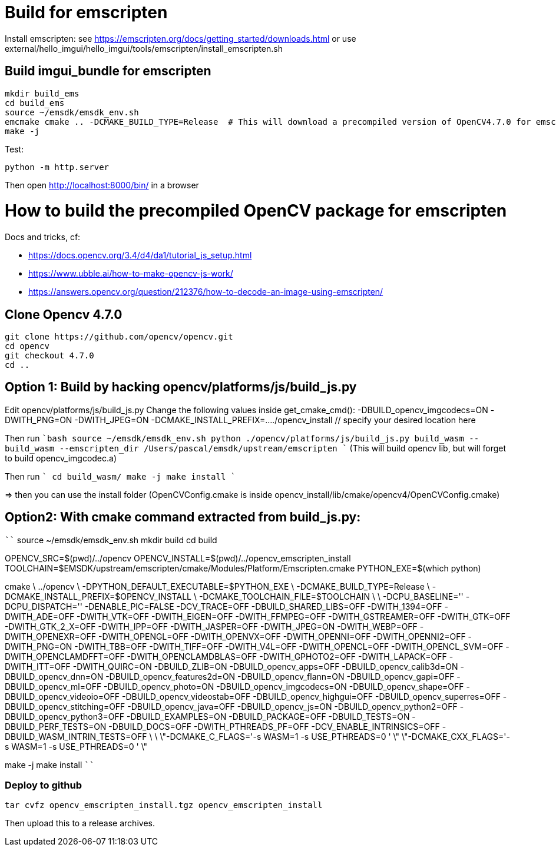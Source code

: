 = Build for emscripten

Install emscripten:
see
https://emscripten.org/docs/getting_started/downloads.html
or use external/hello_imgui/hello_imgui/tools/emscripten/install_emscripten.sh

== Build imgui_bundle for emscripten

```bash
mkdir build_ems
cd build_ems
source ~/emsdk/emsdk_env.sh
emcmake cmake .. -DCMAKE_BUILD_TYPE=Release  # This will download a precompiled version of OpenCV4.7.0 for emscripten
make -j
```


Test:
```
python -m http.server
```


Then open http://localhost:8000/bin/ in a browser

= How to build the precompiled OpenCV package for emscripten

Docs and tricks, cf:

* https://docs.opencv.org/3.4/d4/da1/tutorial_js_setup.html
* https://www.ubble.ai/how-to-make-opencv-js-work/
* https://answers.opencv.org/question/212376/how-to-decode-an-image-using-emscripten/


== Clone Opencv 4.7.0

```
git clone https://github.com/opencv/opencv.git
cd opencv
git checkout 4.7.0
cd ..
```

== Option 1: Build by hacking opencv/platforms/js/build_js.py

Edit opencv/platforms/js/build_js.py
Change the following values inside get_cmake_cmd():
-DBUILD_opencv_imgcodecs=ON
-DWITH_PNG=ON
-DWITH_JPEG=ON
-DCMAKE_INSTALL_PREFIX=..../opencv_install // specify your desired location here

Then run
````bash
source ~/emsdk/emsdk_env.sh
python ./opencv/platforms/js/build_js.py build_wasm --build_wasm --emscripten_dir /Users/pascal/emsdk/upstream/emscripten
````
(This will build opencv lib, but will forget to build opencv_imgcodec.a)

Then run
````
cd build_wasm/
make -j
make install
````

=> then you can use the install folder (OpenCVConfig.cmake is inside opencv_install/lib/cmake/opencv4/OpenCVConfig.cmake)

== Option2: With cmake command extracted from build_js.py:


````
source ~/emsdk/emsdk_env.sh
mkdir build
cd build

OPENCV_SRC=$(pwd)/../opencv
OPENCV_INSTALL=$(pwd)/../opencv_emscripten_install
TOOLCHAIN=$EMSDK/upstream/emscripten/cmake/Modules/Platform/Emscripten.cmake
PYTHON_EXE=$(which python)

cmake \
../opencv \
-DPYTHON_DEFAULT_EXECUTABLE=$PYTHON_EXE \
-DCMAKE_BUILD_TYPE=Release \
-DCMAKE_INSTALL_PREFIX=$OPENCV_INSTALL \
-DCMAKE_TOOLCHAIN_FILE=$TOOLCHAIN \
\
-DCPU_BASELINE='' -DCPU_DISPATCH='' -DENABLE_PIC=FALSE -DCV_TRACE=OFF -DBUILD_SHARED_LIBS=OFF -DWITH_1394=OFF -DWITH_ADE=OFF -DWITH_VTK=OFF -DWITH_EIGEN=OFF -DWITH_FFMPEG=OFF -DWITH_GSTREAMER=OFF -DWITH_GTK=OFF -DWITH_GTK_2_X=OFF -DWITH_IPP=OFF -DWITH_JASPER=OFF -DWITH_JPEG=ON -DWITH_WEBP=OFF -DWITH_OPENEXR=OFF -DWITH_OPENGL=OFF -DWITH_OPENVX=OFF -DWITH_OPENNI=OFF -DWITH_OPENNI2=OFF -DWITH_PNG=ON -DWITH_TBB=OFF -DWITH_TIFF=OFF -DWITH_V4L=OFF -DWITH_OPENCL=OFF -DWITH_OPENCL_SVM=OFF -DWITH_OPENCLAMDFFT=OFF -DWITH_OPENCLAMDBLAS=OFF -DWITH_GPHOTO2=OFF -DWITH_LAPACK=OFF -DWITH_ITT=OFF -DWITH_QUIRC=ON -DBUILD_ZLIB=ON -DBUILD_opencv_apps=OFF -DBUILD_opencv_calib3d=ON -DBUILD_opencv_dnn=ON -DBUILD_opencv_features2d=ON -DBUILD_opencv_flann=ON -DBUILD_opencv_gapi=OFF -DBUILD_opencv_ml=OFF -DBUILD_opencv_photo=ON -DBUILD_opencv_imgcodecs=ON -DBUILD_opencv_shape=OFF -DBUILD_opencv_videoio=OFF -DBUILD_opencv_videostab=OFF -DBUILD_opencv_highgui=OFF -DBUILD_opencv_superres=OFF -DBUILD_opencv_stitching=OFF -DBUILD_opencv_java=OFF -DBUILD_opencv_js=ON -DBUILD_opencv_python2=OFF -DBUILD_opencv_python3=OFF -DBUILD_EXAMPLES=ON -DBUILD_PACKAGE=OFF -DBUILD_TESTS=ON -DBUILD_PERF_TESTS=ON -DBUILD_DOCS=OFF -DWITH_PTHREADS_PF=OFF -DCV_ENABLE_INTRINSICS=OFF -DBUILD_WASM_INTRIN_TESTS=OFF \
\
\"-DCMAKE_C_FLAGS='-s WASM=1 -s USE_PTHREADS=0 ' \"  \"-DCMAKE_CXX_FLAGS='-s WASM=1 -s USE_PTHREADS=0 ' \"


make -j
make install
````


=== Deploy to github

```
tar cvfz opencv_emscripten_install.tgz opencv_emscripten_install
```

Then upload this to a release archives.

